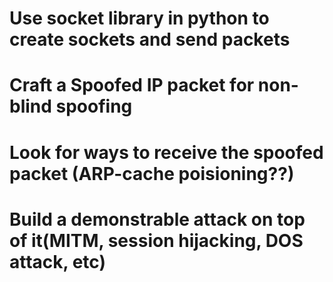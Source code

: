 * Use socket library in python to create sockets and send packets
* Craft a Spoofed IP packet for non-blind spoofing

* Look for ways to receive the spoofed packet (ARP-cache poisioning??)

* Build a demonstrable attack on top of it(MITM, session hijacking, DOS attack, etc)
